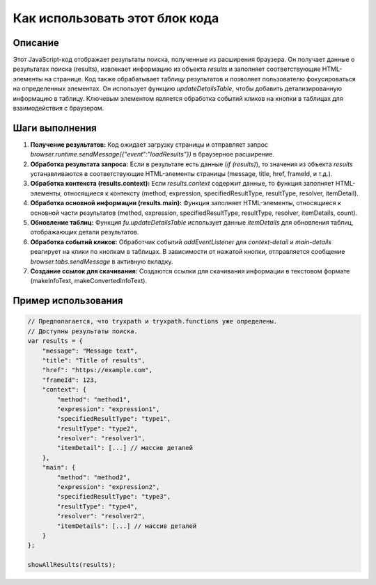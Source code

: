 Как использовать этот блок кода
=========================================================================================

Описание
-------------------------
Этот JavaScript-код отображает результаты поиска, полученные из расширения браузера. Он получает данные о результатах поиска (results), извлекает информацию из объекта `results` и заполняет соответствующие HTML-элементы на странице.  Код также обрабатывает таблицу результатов и позволяет пользователю фокусироваться на определенных элементах.  Он использует функцию `updateDetailsTable`, чтобы добавить детализированную информацию в таблицу.  Ключевым элементом является обработка событий кликов на кнопки в таблицах для взаимодействия с браузером.

Шаги выполнения
-------------------------
1. **Получение результатов:** Код ожидает загрузку страницы и отправляет запрос `browser.runtime.sendMessage({"event":"loadResults"})` в браузерное расширение.
2. **Обработка результата запроса:** Если в результате есть данные (`if (results)`), то значения из объекта `results` устанавливаются в соответствующие HTML-элементы страницы (message, title, href, frameId, и т.д.).
3. **Обработка контекста (results.context):** Если `results.context` содержит данные, то функция заполняет HTML-элементы, относящиеся к контексту (method, expression, specifiedResultType, resultType, resolver, itemDetail).
4. **Обработка основной информации (results.main):** Функция заполняет HTML-элементы, относящиеся к основной части результатов (method, expression, specifiedResultType, resultType, resolver, itemDetails, count).
5. **Обновление таблиц:** Функция `fu.updateDetailsTable` использует данные `itemDetails` для обновления таблиц, отображающих детали результатов.
6. **Обработка событий кликов:** Обработчик событий `addEventListener` для `context-detail` и `main-details` реагирует на клики по кнопкам в таблицах. В зависимости от нажатой кнопки, отправляется сообщение `browser.tabs.sendMessage` в активную вкладку.
7. **Создание ссылок для скачивания:** Создаются ссылки для скачивания информации в текстовом формате (makeInfoText, makeConvertedInfoText).

Пример использования
-------------------------
.. code-block:: javascript

    // Предполагается, что tryxpath и tryxpath.functions уже определены.
    // Доступны результаты поиска.
    var results = {
        "message": "Message text",
        "title": "Title of results",
        "href": "https://example.com",
        "frameId": 123,
        "context": {
            "method": "method1",
            "expression": "expression1",
            "specifiedResultType": "type1",
            "resultType": "type2",
            "resolver": "resolver1",
            "itemDetail": [...] // массив деталей
        },
        "main": {
            "method": "method2",
            "expression": "expression2",
            "specifiedResultType": "type3",
            "resultType": "type4",
            "resolver": "resolver2",
            "itemDetails": [...] // массив деталей
        }
    };

    showAllResults(results);